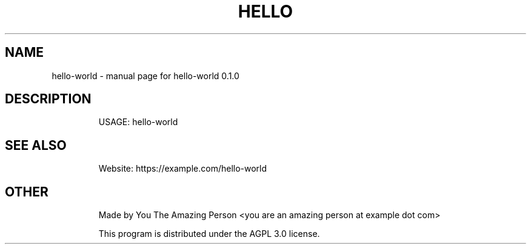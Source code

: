 .TH HELLO WORLD "1" "July 2021" "hello-world 0.1.0" "User Commands"
.SH NAME
hello-world \- manual page for hello-world 0.1.0
.SH DESCRIPTION
.IP
USAGE: hello-world
.SH "SEE ALSO"
.IP
Website: https://example.com/hello-world
.SH "OTHER"
.IP
Made by You The Amazing Person <you are an amazing person at example dot com>
.IP
This program is distributed under the AGPL 3.0 license.
